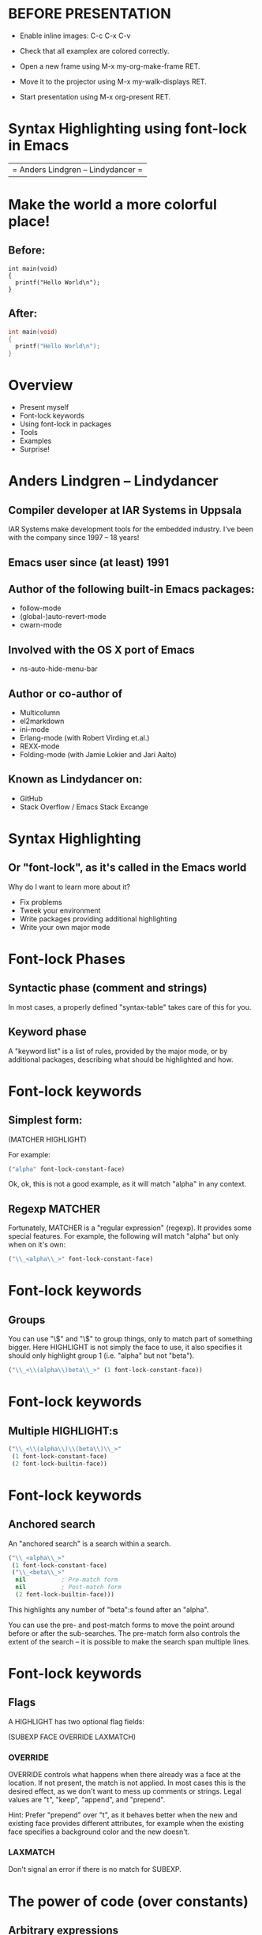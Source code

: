 * BEFORE PRESENTATION

- Enable inline images: C-c C-x C-v

- Check that all examplex are colored correctly.

- Open a new frame using M-x my-org-make-frame RET.

- Move it to the projector using M-x my-walk-displays RET.

- Start presentation using M-x org-present RET.

* Syntax Highlighting using font-lock in Emacs

  | = Anders Lindgren -- Lindydancer = |

* Make the world a more colorful place!

** Before:
#+begin_src a-non-existing-mode
int main(void)
{
  printf("Hello World\n");
}
#+end_src
** After:
#+begin_src c
int main(void)
{
  printf("Hello World\n");
}
#+end_src

* Overview

- Present myself
- Font-lock keywords
- Using font-lock in packages
- Tools
- Examples
- Surprise!

* Anders Lindgren -- Lindydancer

** Compiler developer at IAR Systems in Uppsala

IAR Systems make development tools for the embedded industry. I've
been with the company since 1997 -- 18 years!

** Emacs user since (at least) 1991

** Author of the following built-in Emacs packages:
- follow-mode
- (global-)auto-revert-mode
- cwarn-mode

** Involved with the OS X port of Emacs
- ns-auto-hide-menu-bar

** Author or co-author of
- Multicolumn
- el2markdown
- ini-mode
- Erlang-mode (with Robert Virding et.al.)
- REXX-mode
- Folding-mode (with Jamie Lokier and Jari Aalto)

** Known as Lindydancer on:
- GitHub
- Stack Overflow / Emacs Stack Excange

* Syntax Highlighting

** Or "font-lock", as it's called in the Emacs world

Why do I want to learn more about it?

- Fix problems
- Tweek your environment
- Write packages providing additional highlighting
- Write your own major mode

* Font-lock Phases

** Syntactic phase (comment and strings)

In most cases, a properly defined "syntax-table" takes care of this
for you.

** Keyword phase

A "keyword list" is a list of rules, provided by the major mode, or by
additional packages, describing what should be highlighted and how.

* Font-lock keywords

** Simplest form:

   (MATCHER HIGHLIGHT)

For example:

#+begin_src emacs-lisp
  ("alpha" font-lock-constant-face)
#+end_src

Ok, ok, this is not a good example, as it will match "alpha" in any
context.

** Regexp MATCHER

Fortunately, MATCHER is a "regular expression" (regexp). It provides
some special features. For example, the following will match "alpha"
but only when on it's own:

#+begin_src emacs-lisp
  ("\\_<alpha\\_>" font-lock-constant-face)
#+end_src

* Font-lock keywords

** Groups

You can use "\\(" and "\\)" to group things, only to match part of
something bigger. Here HIGHLIGHT is not simply the face to use, it
also specifies it should only highlight group 1 (i.e. "alpha" but not
"beta").

#+begin_src emacs-lisp
  ("\\_<\\(alpha\\)beta\\_>" (1 font-lock-constant-face))
#+end_src

* Font-lock keywords

** Multiple HIGHLIGHT:s

#+begin_src emacs-lisp
  ("\\_<\\(alpha\\)\\(beta\\)\\_>"
   (1 font-lock-constant-face)
   (2 font-lock-builtin-face))
#+end_src

* Font-lock keywords

** Anchored search

An "anchored search" is a search within a search.

#+begin_src emacs-lisp
  ("\\_<alpha\\_>"
   (1 font-lock-constant-face)
   ("\\_<beta\\_>"
    nil          ; Pre-match form
    nil          ; Post-match form
    (2 font-lock-builtin-face)))
#+end_src

This highlights any number of "beta":s found after an "alpha".

You can use the pre- and post-match forms to move the point around
before or after the sub-searches. The pre-match form also controls the
extent of the search -- it is possible to make the search span
multiple lines.

* Font-lock keywords

** Flags

A HIGHLIGHT has two optional flag fields:

    (SUBEXP FACE OVERRIDE LAXMATCH)

*** OVERRIDE

OVERRIDE controls what happens when there already was a face at the
location. If not present, the match is not applied. In most cases this
is the desired effect, as we don't want to mess up comments or
strings. Legal values are "t", "keep", "append", and "prepend".

Hint: Prefer "prepend" over "t", as it behaves better when the new and
existing face provides different attributes, for example when the
existing face specifies a background color and the new doesn't.

*** LAXMATCH

Don't signal an error if there is no match for SUBEXP.

* The power of code (over constants)

** Arbitrary expressions

MATCHER and FACE doesn't have to be constants. In fact, they can be
arbitrary code, which makes font-lock packages really powerful.

Unfortunately, this talk it to short to dig into this in detail...

* Adding font-lock keywords to an existing mode

** font-lock-add-keywords

You can use font-lock-add-keywords in two different ways

*** Add to current buffer

This is the way I prefere to use it. The main difference is that if I
make an error, I can simply kill the buffer, fix the error and reload
the file.

#+begin_src emacs-lisp
(defun my-c-mode-common-hook ()
  (font-lock-add-keywords
   nil
   '(("\\<\\(k[A-Z0-9][a-zA-Z0-9_]*\\)\\>" 1 font-lock-constant-face))))
(add-hook 'c-mode-common-hook 'my-c-mode-common-hook)
#+end_src

*** Add to a specific major mode

#+begin_src emacs-lisp
(font-lock-add-keywords 'emacs-lisp-mode
                        '(("(\\(my-user-error\\)\\_>"
                           (1 font-lock-warning-face))))
#+end_src


* Providing font-lock keywords to a major mode

#+begin_src emacs-lisp
(defvar my-font-lock-keywords
  '(("^\\[\\(.*\\)\\]"
     (1 font-lock-function-name-face))
    ("^\\([^ \t\n=]+\\) *="
     (1 font-lock-variable-name-face)))
  "Highlight rules for `my-mode'.")

(define-derived-mode my-mode prog-mode "My"
  "My own mode"
  (setq font-lock-defaults '(my-font-lock-keywords nil)))
#+end_src

* Debugging font-lock keywords

** Font-lock is not developer friendly:
- Errors are silently ignored
- A badly written rule could hang Emacs

* font-lock-studio

Font-lock Studio is an interactive debugger for font-lock keywords.

Overview:

- Two-window setup -- Source and list of font-lock keywords
- Single step keyowords, match by match
- Visualizes matches using a palette of background colors
- Invoke the debugger if an error occurs
- Integrated with edebug (i.e. step into lisp code)
- Explain rules in "plain english"
- Set breakpoints, run, etc.
- Great for reverse engineering existing packages.

* [[../src/font-lock-studio/doc/demo.png]]
* Regression tests

** Faceup -- Markup language for texts with faces

The package "faceup" makes it possible to save a text representation
of a syntax highlighted buffer.

Together with "ert" (the Emacs Regression Test package), it's possible
to verify that a package highlights a buffer exactly like it did when
the reference file was first generated.

For example:

#+begin_src a-non-existing-mode
«t:int» «f:main»(«t:void»)
{
  printf(«s:"Hello World\n"»);
}
#+end_src

* Font-lock examples

The following slides contains a number of examples of font-lock
packages demonstrating some of the things that are possible to do in
font-lock.

* cwarn-mode

In C, highlight assignments in expressions and stray semicolons.
For example:

#+begin_src c
int test()
{
  if (x = 17);
    return 1;
  return 2;
}
#+end_src

* cmake-font-lock

CMake is a build system generator that can generate Makefiles,
ninjafiles, Visual Studio projects etc. Unfortunately, the CMake
language is really hard to read, since it does not have normal return
values. (To make a long story short), a word passed to a function can
be a keyword, the name of a variable, a string, a property, a
target...

cmake-font-lock knows about the signature of all CMake functions, and
can highlight them accordingly:

#+begin_src cmake
function(my_get_dirs var)
  set(dirs "")
  foreach(file ${ARGN})
    get_filename_component(abs_file ${file} ABSOLUTE)
    get_filename_component(abs_path ${abs_file} PATH)
    list(FIND dirs ${abs_path} present)
    if(${present} EQUAL -1)
      list(APPEND dirs ${abs_path})
    endif()
  endforeach()
  set(${var} ${dirs} PARENT_SCOPE)
endfunction()

my_get_dirs(DIRS alpha/one.h alpha/two.h beta/three.h)

message(STATUS "Directories:")
foreach(d ${DIRS})
  message(STATUS "  ${d}")
endforeach()
#+end_src

* preproc-font-lock

Make preprocessor macro definitions stand out. I find this especially
useful for multiline macros.


#+begin_src c
/* Include directive */
#incude <stdio.h>

/* Normal macro */
#define HORSE 1

/* Multiline macro */
#define MAX(x, y)                              \
  (  (x) > (y)                                 \
   ? (x)                                       \
   : (y))
#+end_src

A nice side effect is that helps you find broken macros:

#+begin_src c
/* Broken multiline macro (end-of-line backslash missing) */
#define MIN(x, y)                              \
  (  (x) < (y)
   ? (x)                                       \
   : (y))
#+end_src


* obj-font-lock

Objective-C function calls are really hard to spot, not so any more:

#+begin_src objc
void test()
{
  [NSColor colorWithCalibratedRed: first + 0.01
                            green: fourth + (second/third)
                             blue: (CGFloat)[my_string length]
                            alpha: fourth];
}
#+end_src

* lisp-extra-font-lock

Highlights bound variables: parameters, "let" etc.
Highlights special (global) variables in a different face.
Highlights quoted expressions.
Backquotes, and the related "," and ",@" operators, are highlighted in
a special face.

#+begin_src emacs-lisp
(defun my-function (next)                          ; <- Parameters
  (let ((numbers '(one two three))                 ; <- `let' and quoted expr
        (buffer-read-only t))                      ; <- Special variable
    `(,@numbers and ,next)))                       ; <- Backquote and comma
#+end_src

* World premiere for --

* World premiere for -- e2ansi

** Syntax highlighting in `less', powered by Emacs.

*** Renders a syntax highlighted Emacs buffer using ANSI sequences.

*** Command line tool "e2ansi-cat"

Use an Emacs in batch mode to perform the convertion.

*** "less" and input filters

You can configure "less" to use "e2ansi-cat" to render all viewed
files:

#+begin_src shell-script
export "LESSOPEN=||-emacs --batch -Q -l ~/.emacs -l e2ansi-silent -l bin/e2ansi-cat %s"
export "LESS=-r -j20"

alias "more=less -X -E"
#+end_src

* The end!

All packages (except font-lock itself) presented here were written by
me and released under the GNU General Public License.

** Contact information

email: andlind@gmail.com
GitHub: https://github.com/Lindydancer
EmacsWiki: http://www.emacswiki.org/emacs/AndersLindgren

Most of the packages can be installed from "melpa.org".


* Information about this presentation

This presentation was written using "org-mode" and was presented using
"org-present".

The option "org-src-fontify-natively" should be set to "t".

All packages presented in this presentation should be installed in
order for the examples to be correctly highlighted.
